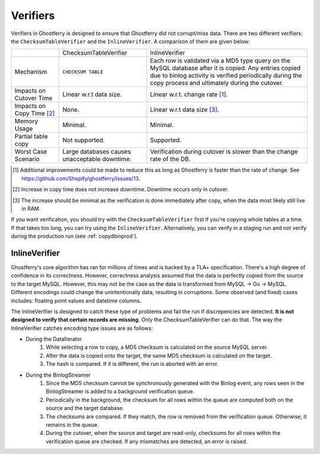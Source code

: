 .. _verifiers:

=========
Verifiers
=========

Verifiers in Ghostferry is designed to ensure that Ghostferry did not
corrupt/miss data. There are two different verifiers: the
``ChecksumTableVerifier`` and the ``InlineVerifier``. A comparison of them
are given below:

+-----------------------+-----------------------+-----------------------------+
|                       | ChecksumTableVerifier | InlineVerifier              |
+-----------------------+-----------------------+-----------------------------+
|Mechanism              | ``CHECKSUM TABLE``    | Each row is validated via a |
|                       |                       | MD5 type query on the MySQL |
|                       |                       | database after it is copied.|
|                       |                       | Any entries copied due to   |
|                       |                       | binlog activity is verified |
|                       |                       | periodically during the copy|
|                       |                       | process and ultimately      |
|                       |                       | during the cutover.         |
+-----------------------+-----------------------+-----------------------------+
|Impacts on Cutover Time| Linear w.r.t data     | Linear w.r.t. change rate   |
|                       | size.                 | [1]_.                       |
+-----------------------+-----------------------+-----------------------------+
|Impacts on Copy Time   | None.                 | Linear w.r.t data size [3]_.|
|[2]_                   |                       |                             |
+-----------------------+-----------------------+-----------------------------+
|Memory Usage           | Minimal.              | Minimal.                    |
+-----------------------+-----------------------+-----------------------------+
|Partial table copy     | Not supported.        | Supported.                  |
+-----------------------+-----------------------+-----------------------------+
|Worst Case Scenario    | Large databases causes| Verification during cutover |
|                       | unacceptable downtime.| is slower than the change   |
|                       |                       | rate of the DB.             |
+-----------------------+-----------------------+-----------------------------+

.. [1] Additional improvements could be made to reduce this as long as
       Ghostferry is faster than the rate of change. See
       `<https://github.com/Shopify/ghostferry/issues/13>`_.

.. [2] Increase in copy time does not increase downtime. Downtime occurs only
       in cutover.

.. [3] The increase should be minimal as the verification is done immediately
       after copy, when the data most likely still live in RAM.

If you want verification, you should try with the ``ChecksumTableVerifier``
first if you're copying whole tables at a time. If that takes too long, you can
try using the ``InlineVerifier``. Alternatively, you can verify in a staging
run and not verify during the production run (see :ref:`copydbinprod`).

InlineVerifier
--------------

Ghostferry's core algorithm has ran for millions of times and is backed by a
TLA+ specification. There's a high degree of confidence in its correctness.
However, correctness analysis assumed that the data is perfectly copied from
the source to the target MySQL. However, this may not be the case as the data
is transformed from MySQL -> Go -> MySQL. Different encodings could change the
unintentionally data, resulting in corruptions. Some observed (and fixed) cases
includes: floating point values and datetime columns.

The InlineVerifier is designed to catch these type of problems and fail the
run if discrepencies are detected. **It is not designed to verify that certain
records are missing**. Only the ChecksumTableVerifier can do that. The way the
InlineVerifier catches encoding type issues are as follows:

* During the DataIterator
    1. While selecting a row to copy, a MD5 checksum is calculated on the source
       MySQL server.
    2. After the data is copied onto the target, the same MD5 checksum is
       calculated on the target.
    3. The hash is compared. If it is different, the run is aborted with an
       error.
* During the BinlogStreamer
    1. Since the MD5 checksum cannot be synchronously generated with the Binlog
       event, any rows seen in the BinlogStreamer is added to a background
       verification queue.
    2. Periodically in the background, the checksum for all rows within the
       queue are computed both on the source and the target database.
    3. The checksums are compared. If they match, the row is removed from the
       verification queue. Otherwise, it remains in the queue.
    4. During the cutover, when the source and target are read-only, checksums
       for all rows within the verification queue are checked. If any
       mismatches are detected, an error is raised.
